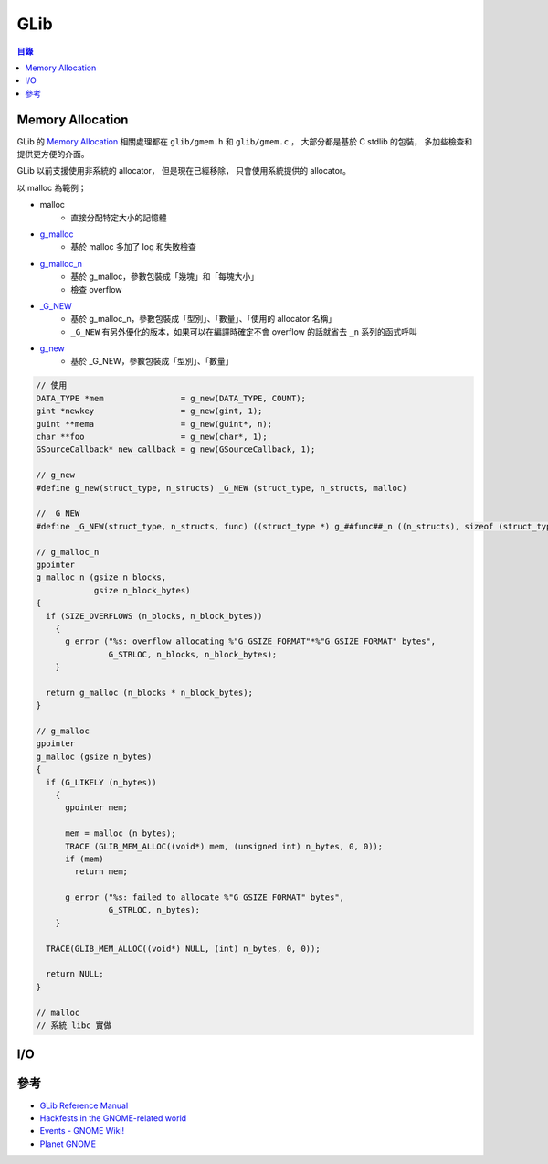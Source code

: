 ========================================
GLib
========================================


.. contents:: 目錄


Memory Allocation
========================================

GLib 的 `Memory Allocation <https://developer.gnome.org/glib/unstable/glib-Memory-Allocation.html>`_
相關處理都在 ``glib/gmem.h`` 和 ``glib/gmem.c`` ，
大部分都是基於 C stdlib 的包裝，
多加些檢查和提供更方便的介面。

GLib 以前支援使用非系統的 allocator，
但是現在已經移除，
只會使用系統提供的 allocator。


以 malloc 為範例；

* malloc
    - 直接分配特定大小的記憶體
* `g_malloc <https://github.com/GNOME/glib/blob/8a96fca3908609407f59c8f5be8de982a76114c1/glib/gmem.c#L93>`_
    - 基於 malloc 多加了 log 和失敗檢查
* `g_malloc_n <https://github.com/GNOME/glib/blob/8a96fca3908609407f59c8f5be8de982a76114c1/glib/gmem.c#L331>`_
    - 基於 g_malloc，參數包裝成「幾塊」和「每塊大小」
    - 檢查 overflow
* `_G_NEW <https://github.com/GNOME/glib/blob/8a96fca3908609407f59c8f5be8de982a76114c1/glib/gmem.h#L257>`_
    - 基於 g_malloc_n，參數包裝成「型別」、「數量」、「使用的 allocator 名稱」
    - ``_G_NEW`` 有另外優化的版本，如果可以在編譯時確定不會 overflow 的話就省去 ``_n`` 系列的函式呼叫
* `g_new <https://github.com/GNOME/glib/blob/8a96fca3908609407f59c8f5be8de982a76114c1/glib/gmem.h#L280>`_
    - 基於 _G_NEW，參數包裝成「型別」、「數量」


.. code-block:: c

    // 使用
    DATA_TYPE *mem                = g_new(DATA_TYPE, COUNT);
    gint *newkey                  = g_new(gint, 1);
    guint **mema                  = g_new(guint*, n);
    char **foo                    = g_new(char*, 1);
    GSourceCallback* new_callback = g_new(GSourceCallback, 1);

    // g_new
    #define g_new(struct_type, n_structs) _G_NEW (struct_type, n_structs, malloc)

    // _G_NEW
    #define _G_NEW(struct_type, n_structs, func) ((struct_type *) g_##func##_n ((n_structs), sizeof (struct_type)))

    // g_malloc_n
    gpointer
    g_malloc_n (gsize n_blocks,
                gsize n_block_bytes)
    {
      if (SIZE_OVERFLOWS (n_blocks, n_block_bytes))
        {
          g_error ("%s: overflow allocating %"G_GSIZE_FORMAT"*%"G_GSIZE_FORMAT" bytes",
                   G_STRLOC, n_blocks, n_block_bytes);
        }

      return g_malloc (n_blocks * n_block_bytes);
    }

    // g_malloc
    gpointer
    g_malloc (gsize n_bytes)
    {
      if (G_LIKELY (n_bytes))
        {
          gpointer mem;

          mem = malloc (n_bytes);
          TRACE (GLIB_MEM_ALLOC((void*) mem, (unsigned int) n_bytes, 0, 0));
          if (mem)
            return mem;

          g_error ("%s: failed to allocate %"G_GSIZE_FORMAT" bytes",
                   G_STRLOC, n_bytes);
        }

      TRACE(GLIB_MEM_ALLOC((void*) NULL, (int) n_bytes, 0, 0));

      return NULL;
    }

    // malloc
    // 系統 libc 實做



I/O
========================================



參考
========================================

* `GLib Reference Manual <https://developer.gnome.org/glib/unstable/>`_
* `Hackfests in the GNOME-related world <https://wiki.gnome.org/Hackfests>`_
* `Events - GNOME Wiki! <https://wiki.gnome.org/Events>`_
* `Planet GNOME <http://planet.gnome.org/>`_
